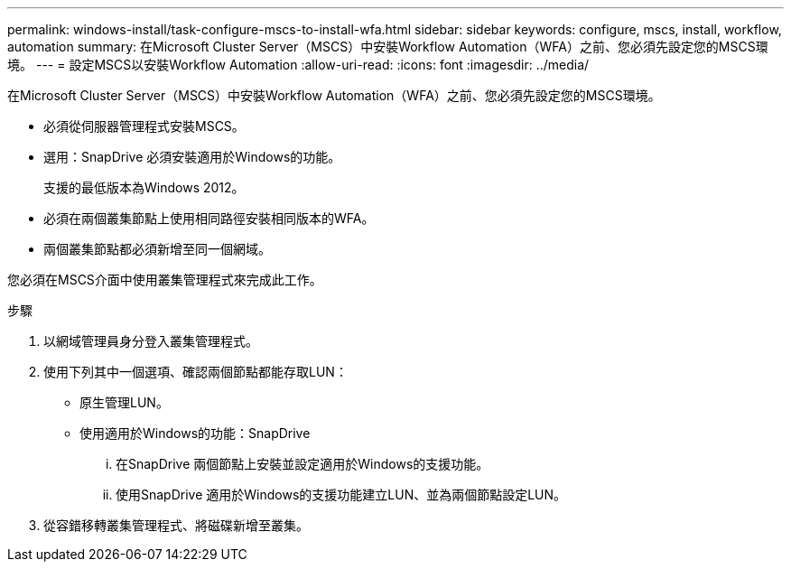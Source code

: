 ---
permalink: windows-install/task-configure-mscs-to-install-wfa.html 
sidebar: sidebar 
keywords: configure, mscs, install, workflow, automation 
summary: 在Microsoft Cluster Server（MSCS）中安裝Workflow Automation（WFA）之前、您必須先設定您的MSCS環境。 
---
= 設定MSCS以安裝Workflow Automation
:allow-uri-read: 
:icons: font
:imagesdir: ../media/


[role="lead"]
在Microsoft Cluster Server（MSCS）中安裝Workflow Automation（WFA）之前、您必須先設定您的MSCS環境。

* 必須從伺服器管理程式安裝MSCS。
* 選用：SnapDrive 必須安裝適用於Windows的功能。
+
支援的最低版本為Windows 2012。

* 必須在兩個叢集節點上使用相同路徑安裝相同版本的WFA。
* 兩個叢集節點都必須新增至同一個網域。


您必須在MSCS介面中使用叢集管理程式來完成此工作。

.步驟
. 以網域管理員身分登入叢集管理程式。
. 使用下列其中一個選項、確認兩個節點都能存取LUN：
+
** 原生管理LUN。
** 使用適用於Windows的功能：SnapDrive
+
... 在SnapDrive 兩個節點上安裝並設定適用於Windows的支援功能。
... 使用SnapDrive 適用於Windows的支援功能建立LUN、並為兩個節點設定LUN。




. 從容錯移轉叢集管理程式、將磁碟新增至叢集。

